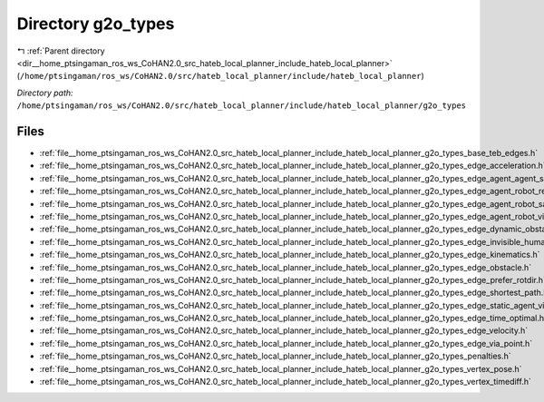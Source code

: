 .. _dir__home_ptsingaman_ros_ws_CoHAN2.0_src_hateb_local_planner_include_hateb_local_planner_g2o_types:


Directory g2o_types
===================


|exhale_lsh| :ref:`Parent directory <dir__home_ptsingaman_ros_ws_CoHAN2.0_src_hateb_local_planner_include_hateb_local_planner>` (``/home/ptsingaman/ros_ws/CoHAN2.0/src/hateb_local_planner/include/hateb_local_planner``)

.. |exhale_lsh| unicode:: U+021B0 .. UPWARDS ARROW WITH TIP LEFTWARDS


*Directory path:* ``/home/ptsingaman/ros_ws/CoHAN2.0/src/hateb_local_planner/include/hateb_local_planner/g2o_types``


Files
-----

- :ref:`file__home_ptsingaman_ros_ws_CoHAN2.0_src_hateb_local_planner_include_hateb_local_planner_g2o_types_base_teb_edges.h`
- :ref:`file__home_ptsingaman_ros_ws_CoHAN2.0_src_hateb_local_planner_include_hateb_local_planner_g2o_types_edge_acceleration.h`
- :ref:`file__home_ptsingaman_ros_ws_CoHAN2.0_src_hateb_local_planner_include_hateb_local_planner_g2o_types_edge_agent_agent_safety.h`
- :ref:`file__home_ptsingaman_ros_ws_CoHAN2.0_src_hateb_local_planner_include_hateb_local_planner_g2o_types_edge_agent_robot_rel_velocity.h`
- :ref:`file__home_ptsingaman_ros_ws_CoHAN2.0_src_hateb_local_planner_include_hateb_local_planner_g2o_types_edge_agent_robot_safety.h`
- :ref:`file__home_ptsingaman_ros_ws_CoHAN2.0_src_hateb_local_planner_include_hateb_local_planner_g2o_types_edge_agent_robot_visibility.h`
- :ref:`file__home_ptsingaman_ros_ws_CoHAN2.0_src_hateb_local_planner_include_hateb_local_planner_g2o_types_edge_dynamic_obstacle.h`
- :ref:`file__home_ptsingaman_ros_ws_CoHAN2.0_src_hateb_local_planner_include_hateb_local_planner_g2o_types_edge_invisible_human.h`
- :ref:`file__home_ptsingaman_ros_ws_CoHAN2.0_src_hateb_local_planner_include_hateb_local_planner_g2o_types_edge_kinematics.h`
- :ref:`file__home_ptsingaman_ros_ws_CoHAN2.0_src_hateb_local_planner_include_hateb_local_planner_g2o_types_edge_obstacle.h`
- :ref:`file__home_ptsingaman_ros_ws_CoHAN2.0_src_hateb_local_planner_include_hateb_local_planner_g2o_types_edge_prefer_rotdir.h`
- :ref:`file__home_ptsingaman_ros_ws_CoHAN2.0_src_hateb_local_planner_include_hateb_local_planner_g2o_types_edge_shortest_path.h`
- :ref:`file__home_ptsingaman_ros_ws_CoHAN2.0_src_hateb_local_planner_include_hateb_local_planner_g2o_types_edge_static_agent_visibility.h`
- :ref:`file__home_ptsingaman_ros_ws_CoHAN2.0_src_hateb_local_planner_include_hateb_local_planner_g2o_types_edge_time_optimal.h`
- :ref:`file__home_ptsingaman_ros_ws_CoHAN2.0_src_hateb_local_planner_include_hateb_local_planner_g2o_types_edge_velocity.h`
- :ref:`file__home_ptsingaman_ros_ws_CoHAN2.0_src_hateb_local_planner_include_hateb_local_planner_g2o_types_edge_via_point.h`
- :ref:`file__home_ptsingaman_ros_ws_CoHAN2.0_src_hateb_local_planner_include_hateb_local_planner_g2o_types_penalties.h`
- :ref:`file__home_ptsingaman_ros_ws_CoHAN2.0_src_hateb_local_planner_include_hateb_local_planner_g2o_types_vertex_pose.h`
- :ref:`file__home_ptsingaman_ros_ws_CoHAN2.0_src_hateb_local_planner_include_hateb_local_planner_g2o_types_vertex_timediff.h`


